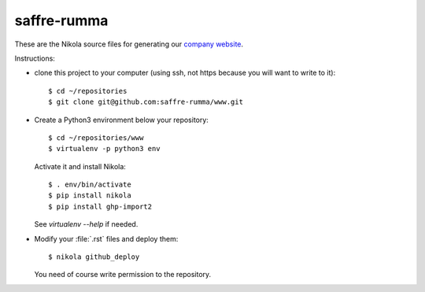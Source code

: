 ============
saffre-rumma
============

These are the Nikola source files for generating our
`company website <http://www.saffre-rumma.net>`__.

Instructions:

- clone this project to your computer (using ssh, not https because
  you will want to write to it)::

    $ cd ~/repositories
    $ git clone git@github.com:saffre-rumma/www.git
  
- Create a Python3 environment below your repository::

    $ cd ~/repositories/www
    $ virtualenv -p python3 env
    
  Activate it and install Nikola::
    
    $ . env/bin/activate
    $ pip install nikola
    $ pip install ghp-import2

  See `virtualenv --help` if needed.

- Modify your :file:`.rst` files and deploy them::

    $ nikola github_deploy

  You need of course write permission to the repository.
